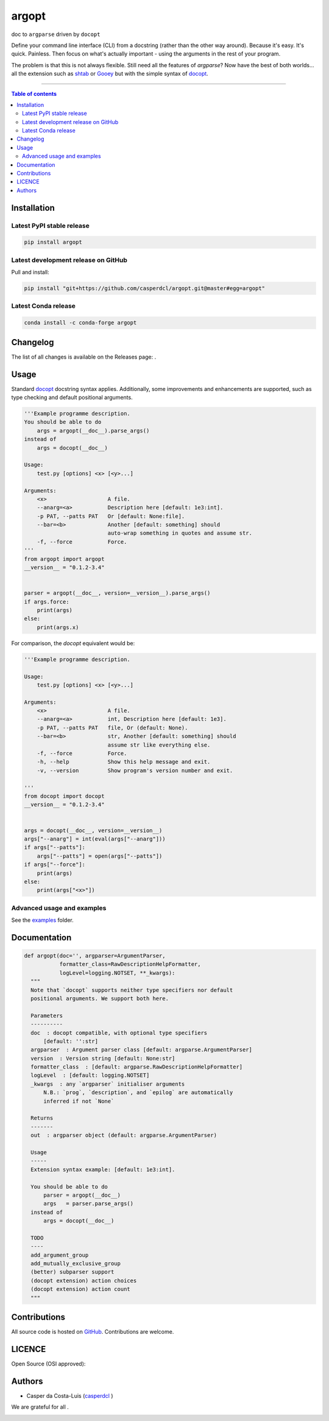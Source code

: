 argopt
======

doc to ``argparse`` driven by ``docopt``

|Py-Versions| |PyPI| |Conda-Forge|

|Build-Status| |Coverage-Status| |Branch-Coverage-Status| |Codacy-Grade| |Libraries-Rank| |PyPI-Downloads|

|LICENCE| |OpenHub-Status| |Gift-Casper|

Define your command line interface (CLI) from a docstring (rather than the
other way around). Because it's easy. It's quick. Painless. Then focus on
what's actually important - using the arguments in the rest of your program.

The problem is that this is not always flexible. Still need all the features of
`argparse`? Now have the best of both worlds... all the extension such as
`shtab <https://github.com/iterative/shtab>`__ or
`Gooey <https://github.com/chriskiehl/Gooey>`__ but with the simple syntax of
`docopt <https://github.com/docopt/docopt>`__.

------------------------------------------

.. contents:: Table of contents
   :backlinks: top
   :local:


Installation
------------

Latest PyPI stable release
~~~~~~~~~~~~~~~~~~~~~~~~~~

|PyPI| |PyPI-Downloads| |Libraries-Dependents|

.. code:: sh

    pip install argopt

Latest development release on GitHub
~~~~~~~~~~~~~~~~~~~~~~~~~~~~~~~~~~~~

|GitHub-Status| |GitHub-Stars| |GitHub-Commits| |GitHub-Forks| |GitHub-Updated|

Pull and install:

.. code:: sh

    pip install "git+https://github.com/casperdcl/argopt.git@master#egg=argopt"

Latest Conda release
~~~~~~~~~~~~~~~~~~~~

|Conda-Forge|

.. code:: sh

    conda install -c conda-forge argopt


Changelog
---------

The list of all changes is available on the Releases page: |GitHub-Status|.


Usage
-----

Standard `docopt <https://github.com/docopt/docopt>`__ docstring syntax applies.
Additionally, some improvements and enhancements are supported, such as type
checking and default positional arguments.

.. code:: python

    '''Example programme description.
    You should be able to do
        args = argopt(__doc__).parse_args()
    instead of
        args = docopt(__doc__)

    Usage:
        test.py [options] <x> [<y>...]

    Arguments:
        <x>                   A file.
        --anarg=<a>           Description here [default: 1e3:int].
        -p PAT, --patts PAT   Or [default: None:file].
        --bar=<b>             Another [default: something] should
                              auto-wrap something in quotes and assume str.
        -f, --force           Force.
    '''
    from argopt import argopt
    __version__ = "0.1.2-3.4"


    parser = argopt(__doc__, version=__version__).parse_args()
    if args.force:
        print(args)
    else:
        print(args.x)

For comparison, the `docopt` equivalent would be:

.. code:: python

    '''Example programme description.

    Usage:
        test.py [options] <x> [<y>...]

    Arguments:
        <x>                   A file.
        --anarg=<a>           int, Description here [default: 1e3].
        -p PAT, --patts PAT   file, Or (default: None).
        --bar=<b>             str, Another [default: something] should
                              assume str like everything else.
        -f, --force           Force.
        -h, --help            Show this help message and exit.
        -v, --version         Show program's version number and exit.

    '''
    from docopt import docopt
    __version__ = "0.1.2-3.4"


    args = docopt(__doc__, version=__version__)
    args["--anarg"] = int(eval(args["--anarg"]))
    if args["--patts"]:
        args["--patts"] = open(args["--patts"])
    if args["--force"]:
        print(args)
    else:
        print(args["<x>"])

Advanced usage and examples
~~~~~~~~~~~~~~~~~~~~~~~~~~~

See the `examples <https://github.com/casperdcl/argopt/tree/master/examples>`__
folder.


Documentation
-------------

|Py-Versions| |README-Hits|

.. code:: python

    def argopt(doc='', argparser=ArgumentParser,
               formatter_class=RawDescriptionHelpFormatter,
               logLevel=logging.NOTSET, **_kwargs):
      """
      Note that `docopt` supports neither type specifiers nor default
      positional arguments. We support both here.

      Parameters
      ----------
      doc  : docopt compatible, with optional type specifiers
          [default: '':str]
      argparser  : Argument parser class [default: argparse.ArgumentParser]
      version  : Version string [default: None:str]
      formatter_class  : [default: argparse.RawDescriptionHelpFormatter]
      logLevel  : [default: logging.NOTSET]
      _kwargs  : any `argparser` initialiser arguments
          N.B.: `prog`, `description`, and `epilog` are automatically
          inferred if not `None`

      Returns
      -------
      out  : argparser object (default: argparse.ArgumentParser)

      Usage
      -----
      Extension syntax example: [default: 1e3:int].

      You should be able to do
          parser = argopt(__doc__)
          args   = parser.parse_args()
      instead of
          args = docopt(__doc__)

      TODO
      ----
      add_argument_group
      add_mutually_exclusive_group
      (better) subparser support
      (docopt extension) action choices
      (docopt extension) action count
      """


Contributions
-------------

|GitHub-Commits| |GitHub-Issues| |GitHub-PRs| |OpenHub-Status|

All source code is hosted on `GitHub <https://github.com/casperdcl/argopt>`__.
Contributions are welcome.


LICENCE
-------

Open Source (OSI approved): |LICENCE|


Authors
-------

|OpenHub-Status|

- Casper da Costa-Luis (`casperdcl <https://github.com/casperdcl>`__ |Gift-Casper|)

We are grateful for all |GitHub-Contributions|.

|README-Hits|

.. |Build-Status| image:: https://img.shields.io/github/workflow/status/casperdcl/argopt/Test/master?logo=GitHub
   :target: https://github.com/casperdcl/argopt/actions?query=workflow%3ATest
.. |Coverage-Status| image:: https://img.shields.io/coveralls/github/casperdcl/argopt/master?logo=coveralls
   :target: https://coveralls.io/github/casperdcl/argopt
.. |Branch-Coverage-Status| image:: https://codecov.io/gh/casperdcl/argopt/branch/master/graph/badge.svg
   :target: https://codecov.io/gh/casperdcl/argopt
.. |Codacy-Grade| image:: https://api.codacy.com/project/badge/Grade/5282d52c142d4c6ea24f978b03981c6f
   :target: https://app.codacy.com/gh/casperdcl/argopt
.. |GitHub-Status| image:: https://img.shields.io/github/tag/casperdcl/argopt.svg?maxAge=86400&logo=github
   :target: https://github.com/casperdcl/argopt/releases
.. |GitHub-Forks| image:: https://img.shields.io/github/forks/casperdcl/argopt.svg?logo=github
   :target: https://github.com/casperdcl/argopt/network
.. |GitHub-Stars| image:: https://img.shields.io/github/stars/casperdcl/argopt.svg?logo=github
   :target: https://github.com/casperdcl/argopt/stargazers
.. |GitHub-Commits| image:: https://img.shields.io/github/commit-activity/y/casperdcl/argopt?label=commits&logo=git
   :target: https://github.com/casperdcl/argopt/graphs/commit-activity
.. |GitHub-Issues| image:: https://img.shields.io/github/issues-closed/casperdcl/argopt.svg?logo=github
   :target: https://github.com/casperdcl/argopt/issues
.. |GitHub-PRs| image:: https://img.shields.io/github/issues-pr-closed/casperdcl/argopt.svg?logo=github
   :target: https://github.com/casperdcl/argopt/pulls
.. |GitHub-Contributions| image:: https://img.shields.io/github/contributors/casperdcl/argopt.svg?logo=github
   :target: https://github.com/casperdcl/argopt/graphs/contributors
.. |GitHub-Updated| image:: https://img.shields.io/github/last-commit/casperdcl/argopt?label=pushed&logo=github
   :target: https://github.com/casperdcl/argopt/pulse
.. |Gift-Casper| image:: https://img.shields.io/badge/gift-donate-dc10ff.svg?logo=Contactless%20Payment
   :target: https://caspersci.uk.to/donate
.. |PyPI| image:: https://img.shields.io/pypi/v/argopt.svg?logo=PyPI&logoColor=white
   :target: https://pypi.org/project/argopt
.. |PyPI-Downloads| image:: https://img.shields.io/pypi/dm/argopt.svg?label=pypi%20downloads&logo=DocuSign
   :target: https://pypi.org/project/argopt
.. |Py-Versions| image:: https://img.shields.io/pypi/pyversions/argopt.svg?logo=python&logoColor=white
   :target: https://pypi.org/project/argopt
.. |Conda-Forge| image:: https://img.shields.io/conda/v/conda-forge/argopt.svg?label=conda-forge&logo=conda-forge
   :target: https://anaconda.org/conda-forge/argopt
.. |Libraries-Rank| image:: https://img.shields.io/librariesio/sourcerank/pypi/argopt.svg?color=green&logo=koding
   :target: https://libraries.io/pypi/argopt
.. |Libraries-Dependents| image:: https://img.shields.io/librariesio/dependent-repos/pypi/argopt.svg?logo=koding
    :target: https://github.com/casperdcl/argopt/network/dependents
.. |OpenHub-Status| image:: https://www.openhub.net/p/arg-opt/widgets/project_thin_badge?format=gif
   :target: https://www.openhub.net/p/arg-opt?ref=Thin+badge
.. |LICENCE| image:: https://img.shields.io/pypi/l/argopt.svg?color=purple&logo=SPDX
   :target: https://raw.githubusercontent.com/casperdcl/argopt/master/LICENCE
.. |README-Hits| image:: https://caspersci.uk.to/cgi-bin/hits.cgi?q=argopt&style=social&r=https://github.com/casperdcl/argopt
   :target: https://caspersci.uk.to/cgi-bin/hits.cgi?q=argopt&a=plot&r=https://github.com/casperdcl/argopt&style=social

